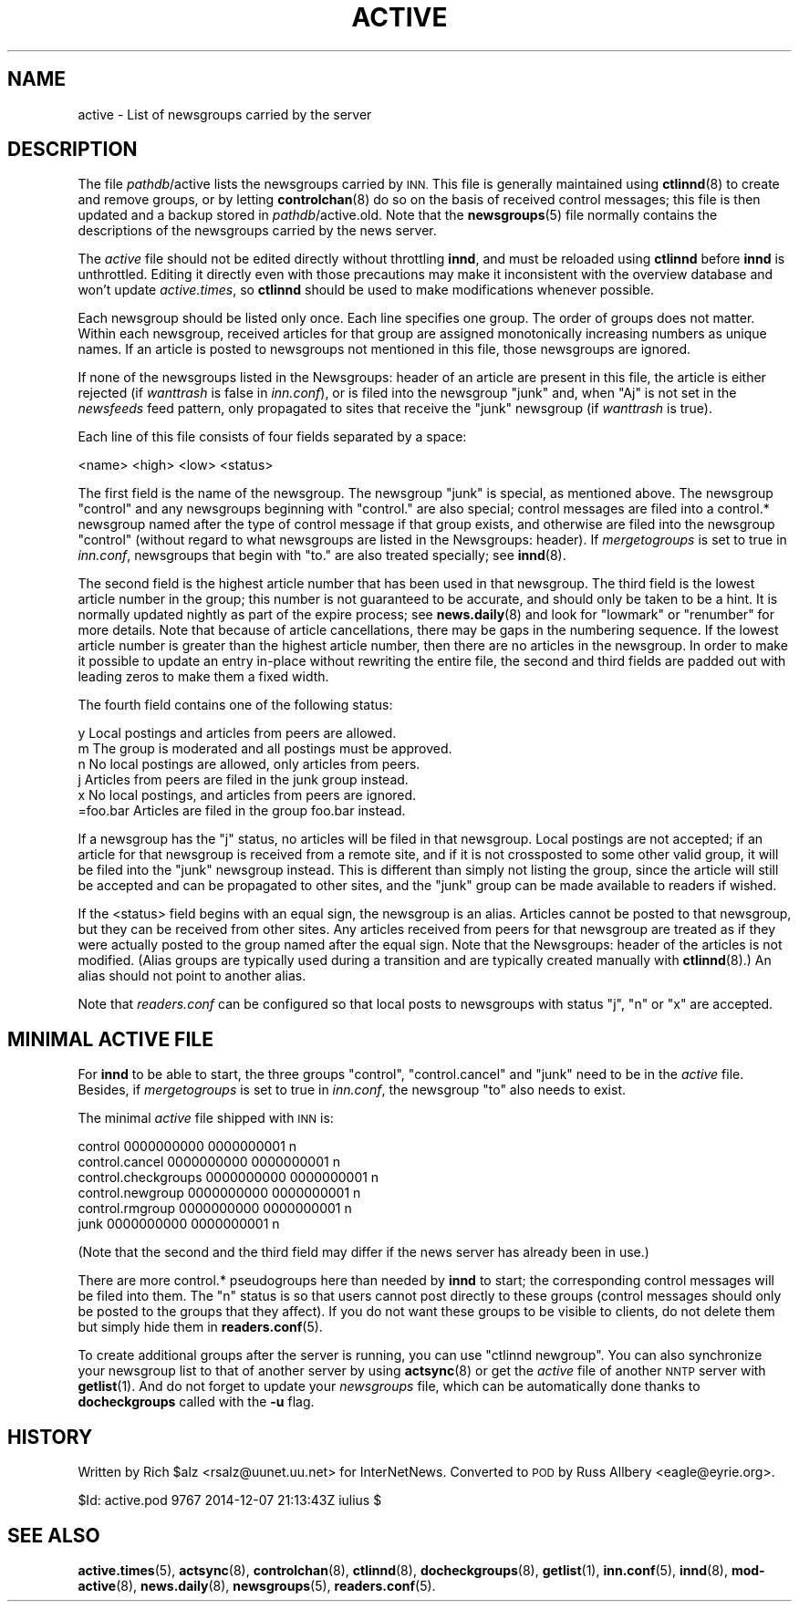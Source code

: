 .\" Automatically generated by Pod::Man 4.10 (Pod::Simple 3.35)
.\"
.\" Standard preamble:
.\" ========================================================================
.de Sp \" Vertical space (when we can't use .PP)
.if t .sp .5v
.if n .sp
..
.de Vb \" Begin verbatim text
.ft CW
.nf
.ne \\$1
..
.de Ve \" End verbatim text
.ft R
.fi
..
.\" Set up some character translations and predefined strings.  \*(-- will
.\" give an unbreakable dash, \*(PI will give pi, \*(L" will give a left
.\" double quote, and \*(R" will give a right double quote.  \*(C+ will
.\" give a nicer C++.  Capital omega is used to do unbreakable dashes and
.\" therefore won't be available.  \*(C` and \*(C' expand to `' in nroff,
.\" nothing in troff, for use with C<>.
.tr \(*W-
.ds C+ C\v'-.1v'\h'-1p'\s-2+\h'-1p'+\s0\v'.1v'\h'-1p'
.ie n \{\
.    ds -- \(*W-
.    ds PI pi
.    if (\n(.H=4u)&(1m=24u) .ds -- \(*W\h'-12u'\(*W\h'-12u'-\" diablo 10 pitch
.    if (\n(.H=4u)&(1m=20u) .ds -- \(*W\h'-12u'\(*W\h'-8u'-\"  diablo 12 pitch
.    ds L" ""
.    ds R" ""
.    ds C` ""
.    ds C' ""
'br\}
.el\{\
.    ds -- \|\(em\|
.    ds PI \(*p
.    ds L" ``
.    ds R" ''
.    ds C`
.    ds C'
'br\}
.\"
.\" Escape single quotes in literal strings from groff's Unicode transform.
.ie \n(.g .ds Aq \(aq
.el       .ds Aq '
.\"
.\" If the F register is >0, we'll generate index entries on stderr for
.\" titles (.TH), headers (.SH), subsections (.SS), items (.Ip), and index
.\" entries marked with X<> in POD.  Of course, you'll have to process the
.\" output yourself in some meaningful fashion.
.\"
.\" Avoid warning from groff about undefined register 'F'.
.de IX
..
.nr rF 0
.if \n(.g .if rF .nr rF 1
.if (\n(rF:(\n(.g==0)) \{\
.    if \nF \{\
.        de IX
.        tm Index:\\$1\t\\n%\t"\\$2"
..
.        if !\nF==2 \{\
.            nr % 0
.            nr F 2
.        \}
.    \}
.\}
.rr rF
.\"
.\" Accent mark definitions (@(#)ms.acc 1.5 88/02/08 SMI; from UCB 4.2).
.\" Fear.  Run.  Save yourself.  No user-serviceable parts.
.    \" fudge factors for nroff and troff
.if n \{\
.    ds #H 0
.    ds #V .8m
.    ds #F .3m
.    ds #[ \f1
.    ds #] \fP
.\}
.if t \{\
.    ds #H ((1u-(\\\\n(.fu%2u))*.13m)
.    ds #V .6m
.    ds #F 0
.    ds #[ \&
.    ds #] \&
.\}
.    \" simple accents for nroff and troff
.if n \{\
.    ds ' \&
.    ds ` \&
.    ds ^ \&
.    ds , \&
.    ds ~ ~
.    ds /
.\}
.if t \{\
.    ds ' \\k:\h'-(\\n(.wu*8/10-\*(#H)'\'\h"|\\n:u"
.    ds ` \\k:\h'-(\\n(.wu*8/10-\*(#H)'\`\h'|\\n:u'
.    ds ^ \\k:\h'-(\\n(.wu*10/11-\*(#H)'^\h'|\\n:u'
.    ds , \\k:\h'-(\\n(.wu*8/10)',\h'|\\n:u'
.    ds ~ \\k:\h'-(\\n(.wu-\*(#H-.1m)'~\h'|\\n:u'
.    ds / \\k:\h'-(\\n(.wu*8/10-\*(#H)'\z\(sl\h'|\\n:u'
.\}
.    \" troff and (daisy-wheel) nroff accents
.ds : \\k:\h'-(\\n(.wu*8/10-\*(#H+.1m+\*(#F)'\v'-\*(#V'\z.\h'.2m+\*(#F'.\h'|\\n:u'\v'\*(#V'
.ds 8 \h'\*(#H'\(*b\h'-\*(#H'
.ds o \\k:\h'-(\\n(.wu+\w'\(de'u-\*(#H)/2u'\v'-.3n'\*(#[\z\(de\v'.3n'\h'|\\n:u'\*(#]
.ds d- \h'\*(#H'\(pd\h'-\w'~'u'\v'-.25m'\f2\(hy\fP\v'.25m'\h'-\*(#H'
.ds D- D\\k:\h'-\w'D'u'\v'-.11m'\z\(hy\v'.11m'\h'|\\n:u'
.ds th \*(#[\v'.3m'\s+1I\s-1\v'-.3m'\h'-(\w'I'u*2/3)'\s-1o\s+1\*(#]
.ds Th \*(#[\s+2I\s-2\h'-\w'I'u*3/5'\v'-.3m'o\v'.3m'\*(#]
.ds ae a\h'-(\w'a'u*4/10)'e
.ds Ae A\h'-(\w'A'u*4/10)'E
.    \" corrections for vroff
.if v .ds ~ \\k:\h'-(\\n(.wu*9/10-\*(#H)'\s-2\u~\d\s+2\h'|\\n:u'
.if v .ds ^ \\k:\h'-(\\n(.wu*10/11-\*(#H)'\v'-.4m'^\v'.4m'\h'|\\n:u'
.    \" for low resolution devices (crt and lpr)
.if \n(.H>23 .if \n(.V>19 \
\{\
.    ds : e
.    ds 8 ss
.    ds o a
.    ds d- d\h'-1'\(ga
.    ds D- D\h'-1'\(hy
.    ds th \o'bp'
.    ds Th \o'LP'
.    ds ae ae
.    ds Ae AE
.\}
.rm #[ #] #H #V #F C
.\" ========================================================================
.\"
.IX Title "ACTIVE 5"
.TH ACTIVE 5 "2015-09-20" "INN 2.6.4" "InterNetNews Documentation"
.\" For nroff, turn off justification.  Always turn off hyphenation; it makes
.\" way too many mistakes in technical documents.
.if n .ad l
.nh
.SH "NAME"
active \- List of newsgroups carried by the server
.SH "DESCRIPTION"
.IX Header "DESCRIPTION"
The file \fIpathdb\fR/active lists the newsgroups carried by \s-1INN.\s0  This file
is generally maintained using \fBctlinnd\fR\|(8) to create and remove groups, or
by letting \fBcontrolchan\fR\|(8) do so on the basis of received control messages;
this file is then updated and a backup stored in \fIpathdb\fR/active.old.  Note
that the \fBnewsgroups\fR\|(5) file normally contains the descriptions of the
newsgroups carried by the news server.
.PP
The \fIactive\fR file should not be edited directly without throttling \fBinnd\fR,
and must be reloaded using \fBctlinnd\fR before \fBinnd\fR is unthrottled.  Editing
it directly even with those precautions may make it inconsistent with the
overview database and won't update \fIactive.times\fR, so \fBctlinnd\fR should
be used to make modifications whenever possible.
.PP
Each newsgroup should be listed only once.  Each line specifies one group.
The order of groups does not matter.  Within each newsgroup, received
articles for that group are assigned monotonically increasing numbers as
unique names.  If an article is posted to newsgroups not mentioned in this
file, those newsgroups are ignored.
.PP
If none of the newsgroups listed in the Newsgroups: header of an article
are present in this file, the article is either rejected (if \fIwanttrash\fR
is false in \fIinn.conf\fR), or is filed into the newsgroup \f(CW\*(C`junk\*(C'\fR and,
when \f(CW\*(C`Aj\*(C'\fR is not set in the \fInewsfeeds\fR feed pattern, only propagated
to sites that receive the \f(CW\*(C`junk\*(C'\fR newsgroup (if \fIwanttrash\fR is true).
.PP
Each line of this file consists of four fields separated by a space:
.PP
.Vb 1
\&    <name> <high> <low> <status>
.Ve
.PP
The first field is the name of the newsgroup.  The newsgroup \f(CW\*(C`junk\*(C'\fR is
special, as mentioned above.  The newsgroup \f(CW\*(C`control\*(C'\fR and any newsgroups
beginning with \f(CW\*(C`control.\*(C'\fR are also special; control messages are filed
into a control.* newsgroup named after the type of control message if that
group exists, and otherwise are filed into the newsgroup \f(CW\*(C`control\*(C'\fR
(without regard to what newsgroups are listed in the Newsgroups: header).
If \fImergetogroups\fR is set to true in \fIinn.conf\fR, newsgroups that begin
with \f(CW\*(C`to.\*(C'\fR are also treated specially; see \fBinnd\fR\|(8).
.PP
The second field is the highest article number that has been used in that
newsgroup.  The third field is the lowest article number in the group;
this number is not guaranteed to be accurate, and should only be taken to
be a hint.  It is normally updated nightly as part of the expire process;
see \fBnews.daily\fR\|(8) and look for \f(CW\*(C`lowmark\*(C'\fR or \f(CW\*(C`renumber\*(C'\fR for more details.
Note that because of article cancellations, there may be gaps in the
numbering sequence.  If the lowest article number is greater than the
highest article number, then there are no articles in the newsgroup.  In
order to make it possible to update an entry in-place without rewriting
the entire file, the second and third fields are padded out with leading
zeros to make them a fixed width.
.PP
The fourth field contains one of the following status:
.PP
.Vb 6
\&    y         Local postings and articles from peers are allowed.
\&    m         The group is moderated and all postings must be approved.
\&    n         No local postings are allowed, only articles from peers.
\&    j         Articles from peers are filed in the junk group instead.
\&    x         No local postings, and articles from peers are ignored.
\&    =foo.bar  Articles are filed in the group foo.bar instead.
.Ve
.PP
If a newsgroup has the \f(CW\*(C`j\*(C'\fR status, no articles will be filed in that
newsgroup.  Local postings are not accepted; if an article for that
newsgroup is received from a remote site, and if it is not crossposted to
some other valid group, it will be filed into the \f(CW\*(C`junk\*(C'\fR newsgroup instead.
This is different than simply not listing the group, since the article will
still be accepted and can be propagated to other sites, and the \f(CW\*(C`junk\*(C'\fR
group can be made available to readers if wished.
.PP
If the <status> field begins with an equal sign, the newsgroup is an alias.
Articles cannot be posted to that newsgroup, but they can be received from
other sites.  Any articles received from peers for that newsgroup are
treated as if they were actually posted to the group named after the equal
sign.  Note that the Newsgroups: header of the articles is not modified.
(Alias groups are typically used during a transition and are typically
created manually with \fBctlinnd\fR\|(8).)  An alias should not point to another
alias.
.PP
Note that \fIreaders.conf\fR can be configured so that local posts to newsgroups
with status \f(CW\*(C`j\*(C'\fR, \f(CW\*(C`n\*(C'\fR or \f(CW\*(C`x\*(C'\fR are accepted.
.SH "MINIMAL ACTIVE FILE"
.IX Header "MINIMAL ACTIVE FILE"
For \fBinnd\fR to be able to start, the three groups \f(CW\*(C`control\*(C'\fR,
\&\f(CW\*(C`control.cancel\*(C'\fR and \f(CW\*(C`junk\*(C'\fR need to be in the \fIactive\fR file.  Besides,
if \fImergetogroups\fR is set to true in \fIinn.conf\fR, the newsgroup \f(CW\*(C`to\*(C'\fR
also needs to exist.
.PP
The minimal \fIactive\fR file shipped with \s-1INN\s0 is:
.PP
.Vb 6
\&    control 0000000000 0000000001 n
\&    control.cancel 0000000000 0000000001 n
\&    control.checkgroups 0000000000 0000000001 n
\&    control.newgroup 0000000000 0000000001 n
\&    control.rmgroup 0000000000 0000000001 n
\&    junk 0000000000 0000000001 n
.Ve
.PP
(Note that the second and the third field may differ if the news server
has already been in use.)
.PP
There are more control.* pseudogroups here than needed by \fBinnd\fR to start;
the corresponding control messages will be filed into them.  The \f(CW\*(C`n\*(C'\fR status
is so that users cannot post directly to these groups (control messages
should only be posted to the groups that they affect).  If you do not want
these groups to be visible to clients, do not delete them but simply hide
them in \fBreaders.conf\fR\|(5).
.PP
To create additional groups after the server is running, you can use
\&\f(CW\*(C`ctlinnd newgroup\*(C'\fR.  You can also synchronize your newsgroup list to
that of another server by using \fBactsync\fR\|(8) or get the \fIactive\fR file
of another \s-1NNTP\s0 server with \fBgetlist\fR\|(1).  And do not forget to update
your \fInewsgroups\fR file, which can be automatically done thanks to
\&\fBdocheckgroups\fR called with the \fB\-u\fR flag.
.SH "HISTORY"
.IX Header "HISTORY"
Written by Rich \f(CW$alz\fR <rsalz@uunet.uu.net> for InterNetNews.  Converted to
\&\s-1POD\s0 by Russ Allbery <eagle@eyrie.org>.
.PP
\&\f(CW$Id:\fR active.pod 9767 2014\-12\-07 21:13:43Z iulius $
.SH "SEE ALSO"
.IX Header "SEE ALSO"
\&\fBactive.times\fR\|(5), \fBactsync\fR\|(8), \fBcontrolchan\fR\|(8), \fBctlinnd\fR\|(8), \fBdocheckgroups\fR\|(8),
\&\fBgetlist\fR\|(1), \fBinn.conf\fR\|(5), \fBinnd\fR\|(8), \fBmod\-active\fR\|(8), \fBnews.daily\fR\|(8), \fBnewsgroups\fR\|(5),
\&\fBreaders.conf\fR\|(5).
